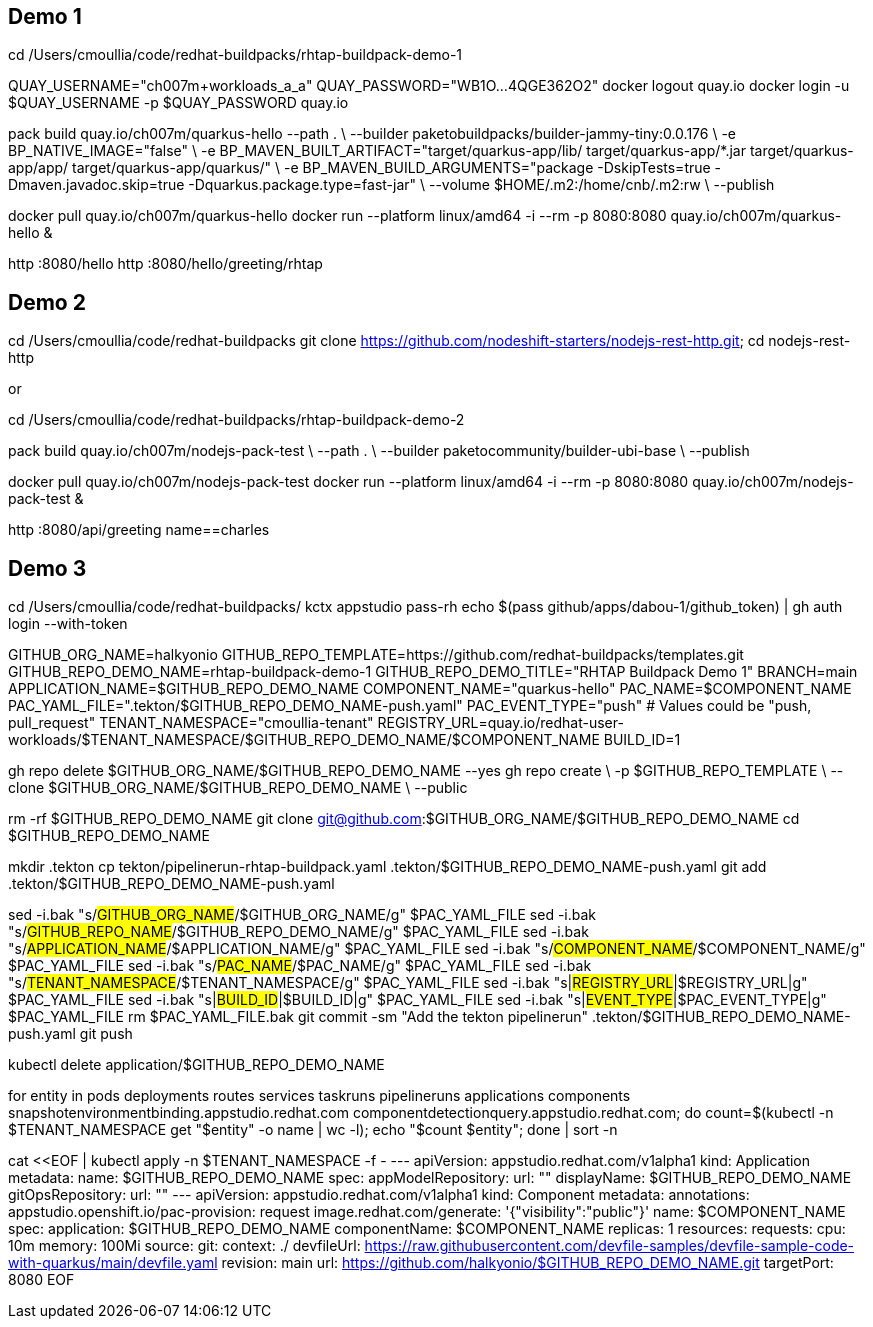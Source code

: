 ## Demo 1

cd /Users/cmoullia/code/redhat-buildpacks/rhtap-buildpack-demo-1

QUAY_USERNAME="ch007m+workloads_a_a"
QUAY_PASSWORD="WB1O...4QGE362O2"
docker logout quay.io
docker login -u $QUAY_USERNAME -p $QUAY_PASSWORD quay.io

pack build quay.io/ch007m/quarkus-hello --path . \
  --builder paketobuildpacks/builder-jammy-tiny:0.0.176 \
  -e BP_NATIVE_IMAGE="false" \
  -e BP_MAVEN_BUILT_ARTIFACT="target/quarkus-app/lib/ target/quarkus-app/*.jar target/quarkus-app/app/ target/quarkus-app/quarkus/" \
  -e BP_MAVEN_BUILD_ARGUMENTS="package -DskipTests=true -Dmaven.javadoc.skip=true -Dquarkus.package.type=fast-jar" \
  --volume $HOME/.m2:/home/cnb/.m2:rw \
  --publish

docker pull quay.io/ch007m/quarkus-hello
docker run --platform linux/amd64 -i --rm -p 8080:8080 quay.io/ch007m/quarkus-hello &

http :8080/hello
http :8080/hello/greeting/rhtap

## Demo 2

cd /Users/cmoullia/code/redhat-buildpacks
git clone https://github.com/nodeshift-starters/nodejs-rest-http.git; cd nodejs-rest-http

or

cd /Users/cmoullia/code/redhat-buildpacks/rhtap-buildpack-demo-2

pack build quay.io/ch007m/nodejs-pack-test \
  --path . \
  --builder paketocommunity/builder-ubi-base \
  --publish

docker pull quay.io/ch007m/nodejs-pack-test
docker run --platform linux/amd64 -i --rm -p 8080:8080 quay.io/ch007m/nodejs-pack-test &

http :8080/api/greeting name==charles

## Demo 3

cd /Users/cmoullia/code/redhat-buildpacks/
kctx appstudio
pass-rh
echo $(pass github/apps/dabou-1/github_token) | gh auth login --with-token

GITHUB_ORG_NAME=halkyonio
GITHUB_REPO_TEMPLATE=https://github.com/redhat-buildpacks/templates.git
GITHUB_REPO_DEMO_NAME=rhtap-buildpack-demo-1
GITHUB_REPO_DEMO_TITLE="RHTAP Buildpack Demo 1"
BRANCH=main
APPLICATION_NAME=$GITHUB_REPO_DEMO_NAME
COMPONENT_NAME="quarkus-hello"
PAC_NAME=$COMPONENT_NAME
PAC_YAML_FILE=".tekton/$GITHUB_REPO_DEMO_NAME-push.yaml"
PAC_EVENT_TYPE="push" # Values could be "push, pull_request"
TENANT_NAMESPACE="cmoullia-tenant"
REGISTRY_URL=quay.io/redhat-user-workloads/$TENANT_NAMESPACE/$GITHUB_REPO_DEMO_NAME/$COMPONENT_NAME
BUILD_ID=1

gh repo delete $GITHUB_ORG_NAME/$GITHUB_REPO_DEMO_NAME --yes
gh repo create \
  -p $GITHUB_REPO_TEMPLATE \
  --clone $GITHUB_ORG_NAME/$GITHUB_REPO_DEMO_NAME \
  --public

rm -rf $GITHUB_REPO_DEMO_NAME
git clone git@github.com:$GITHUB_ORG_NAME/$GITHUB_REPO_DEMO_NAME
cd $GITHUB_REPO_DEMO_NAME

mkdir .tekton
cp tekton/pipelinerun-rhtap-buildpack.yaml .tekton/$GITHUB_REPO_DEMO_NAME-push.yaml
git add .tekton/$GITHUB_REPO_DEMO_NAME-push.yaml

sed -i.bak "s/#GITHUB_ORG_NAME#/$GITHUB_ORG_NAME/g" $PAC_YAML_FILE
sed -i.bak "s/#GITHUB_REPO_NAME#/$GITHUB_REPO_DEMO_NAME/g" $PAC_YAML_FILE
sed -i.bak "s/#APPLICATION_NAME#/$APPLICATION_NAME/g" $PAC_YAML_FILE
sed -i.bak "s/#COMPONENT_NAME#/$COMPONENT_NAME/g" $PAC_YAML_FILE
sed -i.bak "s/#PAC_NAME#/$PAC_NAME/g" $PAC_YAML_FILE
sed -i.bak "s/#TENANT_NAMESPACE#/$TENANT_NAMESPACE/g" $PAC_YAML_FILE
sed -i.bak "s|#REGISTRY_URL#|$REGISTRY_URL|g" $PAC_YAML_FILE
sed -i.bak "s|#BUILD_ID#|$BUILD_ID|g" $PAC_YAML_FILE
sed -i.bak "s|#EVENT_TYPE#|$PAC_EVENT_TYPE|g" $PAC_YAML_FILE
rm $PAC_YAML_FILE.bak
git commit -sm "Add the tekton pipelinerun" .tekton/$GITHUB_REPO_DEMO_NAME-push.yaml
git push

kubectl delete application/$GITHUB_REPO_DEMO_NAME

for entity in pods deployments routes services taskruns pipelineruns applications components snapshotenvironmentbinding.appstudio.redhat.com componentdetectionquery.appstudio.redhat.com; do count=$(kubectl -n $TENANT_NAMESPACE get "$entity" -o name | wc -l); echo "$count $entity"; done | sort -n

cat <<EOF | kubectl apply -n $TENANT_NAMESPACE -f -
---
apiVersion: appstudio.redhat.com/v1alpha1
kind: Application
metadata:
  name: $GITHUB_REPO_DEMO_NAME
spec:
  appModelRepository:
    url: ""
  displayName: $GITHUB_REPO_DEMO_NAME
  gitOpsRepository:
    url: ""
---
apiVersion: appstudio.redhat.com/v1alpha1
kind: Component
metadata:
  annotations:
    appstudio.openshift.io/pac-provision: request
    image.redhat.com/generate: '{"visibility":"public"}'
  name: $COMPONENT_NAME
spec:
  application: $GITHUB_REPO_DEMO_NAME
  componentName: $COMPONENT_NAME
  replicas: 1
  resources:
    requests:
      cpu: 10m
      memory: 100Mi
  source:
    git:
      context: ./
      devfileUrl: https://raw.githubusercontent.com/devfile-samples/devfile-sample-code-with-quarkus/main/devfile.yaml
      revision: main
      url: https://github.com/halkyonio/$GITHUB_REPO_DEMO_NAME.git
  targetPort: 8080
EOF
